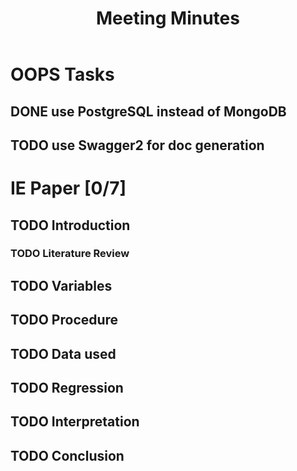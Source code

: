 #+TITLE: Meeting Minutes
* OOPS Tasks
** DONE use PostgreSQL instead of MongoDB
** TODO use Swagger2 for doc generation
* IE Paper [0/7]
** TODO Introduction
*** TODO Literature Review
** TODO Variables
** TODO Procedure
** TODO Data used 
** TODO Regression
** TODO Interpretation
** TODO Conclusion
